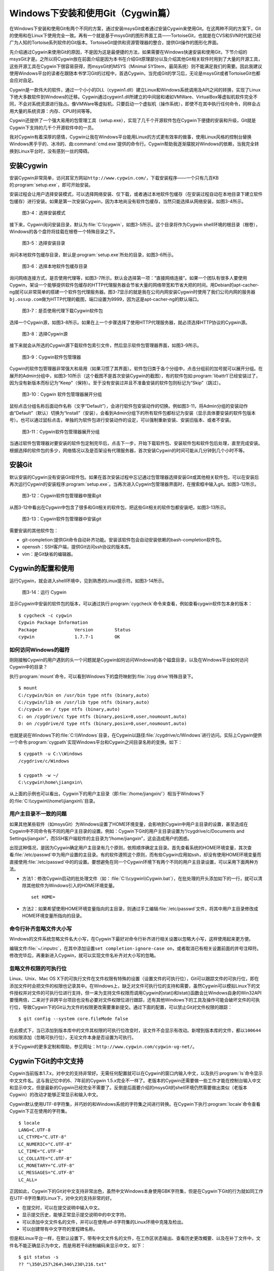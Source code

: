 Windows下安装和使用Git（Cygwin篇）
=====================================

在Windows下安装和使用Git有两个不同的方案，通过安装msysGit或者通过安装\
Cygwin来使用Git。在这两种不同的方案下，Git的使用和在Linux下使用完全一致。\
再有一个就是基于msysGit的图形界面工具——TortoiseGit，也就是在CVS和SVN时代\
就已经广为人知的Tortoise系列软件的Git版本。TortoiseGit提供和资源管理器的\
整合，提供Git操作的图形化界面。

先介绍通过Cygwin来使用Git的原因，不是因为这是最便捷的方法，如果需要在\
Windows快速安装和使用Git，下节介绍的msysGit才是。之所以将Cygwin放在前面\
介绍是因为本书在介绍Git原理部分以及介绍其他Git相关软件时用到了大量的开源\
工具，这些开源工具在Cygwin下很容易获得，而msysGit的MSYS（Minimal SYStem，\
最简系统）则不能满足我们的需要。因此我建议使用Windows平台的读者在跟随本书\
学习Git的过程中，首选Cygwin，当完成Git的学习后，无论是msysGit或者\
TortoiseGit也都会应对自足。

Cygwin是一款伟大的软件，通过一个小小的DLL（cygwin1.dll）建立Linux和Windows\
系统调用及API之间的转换，实现了Linux下绝大多数软件到Windows的迁移。Cygwin\
通过cygwin1.dll所建立的中间层和诸如VMWare、VirtualBox等虚拟机软件完全不同，\
不会对系统资源进行独占。像VMWare等虚拟机，只要启动一个虚拟机（操作系统），\
即使不在其中执行任何命令，同样会占用大量的系统资源：内存、CPU时间等等。

Cygwin还提供了一个强大易用的包管理工具（setup.exe），实现了几千个开源\
软件包在Cygwin下便捷的安装和升级，Git就是Cygwin下支持的几千个开源软件中\
的一员。

我对Cygwin有着深厚的感情，Cygwin让我在Windows平台能用Linux的方式更有效率\
的做事，使用Linux风格的控制台替换Windows黑乎乎的、冰冷的、由\
:command:`cmd.exe`\ 提供的命令行。Cygwin帮助我逐渐摆脱对Windows的依赖，\
当我完全转换到Linux平台时，没有感到一丝的障碍。


安装Cygwin
-------------

安装Cygwin非常简单，访问其官方网站\ ``http://www.cygwin.com/``\ ，下载\
安装程序——一个只有几百KB的\ :program:`setup.exe`\ ，即可开始安装。

安装过程会让用户选择安装模式，可以选择网络安装、仅下载，或者通过本地软件\
包缓存（在安装过程自动在本地目录下建立软件包缓存）进行安装。如果是第一次\
安装Cygwin，因为本地尚没有软件包缓存，当然只能选择从网络安装，如图3-4所示。


.. figure:: /images/windows/cygwin-2.png
   :scale: 80

   图3-4：选择安装模式

接下来，Cygwin询问安装目录，默认为\ :file:`C:\\cygwin`\ ，如图3-5所示。\
这个目录将作为Cygwin shell环境的根目录（根卷），Windows的各个盘符将挂载\
在根卷一个特殊目录之下。

.. figure:: /images/windows/cygwin-3.png
   :scale: 80

   图3-5：选择安装目录

询问本地软件包缓存目录，默认是\ :program:`setup.exe`\ 所处的目录，\
如图3-6所示。

.. figure:: /images/windows/cygwin-4.png
   :scale: 80

   图3-6：选择本地软件包缓存目录

询问网络连接方式，是否使用代理等，如图3-7所示。默认会选择第一项：“直接网\
络连接”。如果一个团队有很多人要使用Cygwin，架设一个能够提供软件包缓存的\
HTTP代理服务器会节省大量的网络带宽和节省大把的时间。用Debian的apt-cacher-ng\
就可以非常简单的搭建一个软件包代理服务器。图3-7显示的就是我在公司内网安装\
Cygwin时使用了我们公司内网的服务器\ ``bj.ossxp.com``\ 做为HTTP代理的截图，\
端口设置为9999，因为这是apt-cacher-ng的默认端口。

.. figure:: /images/windows/cygwin-5-mirror.png
   :scale: 80

   图3-7：是否使用代理下载Cygwin软件包

选择一个Cygwin源，如图3-8所示。如果在上一个步骤选择了使用HTTP代理服务器，\
就必须选择HTTP协议的Cygwin源。

.. figure:: /images/windows/cygwin-6.png
   :scale: 80

   图3-8：选择Cygwin源

接下来就会从所选的Cygwin源下载软件包索引文件，然后显示软件包管理器界面，\
如图3-9所示。

.. figure:: /images/windows/cygwin-8.png
   :scale: 80

   图3-9：Cygwin软件包管理器

Cygwin的软件包管理器非常强大和易用（如果习惯了其界面）。软件包归类于各个\
分组中，点击分组前的加号就可以展开分组。在展开的Admin分组中，如图3-10所示\
（这个截图不是首次安装Cygwin的截图），有的软件包如\ :program:`libattr1`\
已经安装过了，因为没有新版本而标记为“Keep”（保持）。至于没有安装过并且\
不准备安装的软件包则标记为“Skip”（跳过）。

.. figure:: /images/windows/cygwin-8-expand-admin-group.png
   :scale: 80

   图3-10：Cygwin 软件包管理器展开分组

鼠标点击分组名称后面动作名称（文字“Default”），会进行软件包安装动作的\
切换。例如图3-11，将Admin分组的安装动作由“Default”（默认）切换为“Install”\
（安装），会看到Admin分组下的所有软件包都标记为安装（显示具体要安装的\
软件包版本号）。也可以通过鼠标点击，单独的为软件包进行安装动作的设定，\
可以强制重新安装、安装旧版本、或者不安装。

.. figure:: /images/windows/cygwin-8-expand-admin-group-install.png
   :scale: 80

   图3-11：Cygwin软件包管理器展开分组

当通过软件包管理器对要安装的软件包定制完毕后，点击下一步，开始下载软件包、\
安装软件包和软件包后处理，直至完成安装。根据选择的软件包的多少，网络情况\
以及是否架设有代理服务器，首次安装Cygwin的时间可能从几分钟到几个小时不等。

安装Git
-------------

默认安装的Cygwin没有安装Git软件包。如果在首次安装过程中忘记通过包管理器\
选择安装Git或其他相关软件包，可以在安装后再次运行Cygwin的安装程序\
:program:`setup.exe`\ 。当再次进入Cygwin包管理器界面时，在搜索框中输入git。\
如图3-12所示。

.. figure:: /images/windows/cygwin-8-search-git.png
   :scale: 80

   图3-12：Cygwin软件包管理器中搜索git

从图3-12中看出在Cygwin中包含了很多和Git相关的软件包，把这些Git相关的软件包\
都安装吧，如图3-13所示。

.. figure:: /images/windows/cygwin-8-search-git-install.png
   :scale: 80

   图3-13：Cygwin软件包管理器中安装git

需要安装的其他软件包：

* git-completion:提供Git命令自动补齐功能。安装该软件包会自动安装依赖的\
  bash-completion软件包。

* openssh：SSH客户端，提供Git访问ssh协议的版本库。

* vim：是Git缺省的编辑器。


Cygwin的配置和使用
---------------------

运行Cygwin，就会进入shell环境中，见到熟悉的Linux提示符。如图3-14所示。

.. figure:: /images/windows/cygwin-startup.png
   :scale: 80

   图3-14：运行 Cygwin

显示Cygwin中安装的软件包的版本，可以通过执行\ :program:`cygcheck`\
命令来查看，例如查看cygwin软件包本身的版本：

::

  $ cygcheck -c cygwin
  Cygwin Package Information
  Package              Version        Status
  cygwin               1.7.7-1        OK

如何访问Windows的磁符
^^^^^^^^^^^^^^^^^^^^^^^^

刚刚接触Cygwin的用户遇到的头一个问题就是Cygwin如何访问Windows的各个磁盘\
目录，以及在Windows平台如何访问Cygwin中的目录？

执行\ :program:`mount`\ 命令，可以看到Windows下的盘符映射到\ :file:`/cyg
drive`\ 特殊目录下。

::

  $ mount
  C:/cygwin/bin on /usr/bin type ntfs (binary,auto)
  C:/cygwin/lib on /usr/lib type ntfs (binary,auto)
  C:/cygwin on / type ntfs (binary,auto)
  C: on /cygdrive/c type ntfs (binary,posix=0,user,noumount,auto)
  D: on /cygdrive/d type ntfs (binary,posix=0,user,noumount,auto)

也就是说在Windows下的\ :file:`C:\\Windows`\ 目录，在Cygwin以路径\
:file:`/cygdrive/c/Windows`\ 进行访问。实际上Cygwin提供一个命令\
:program:`cygpath`\ 实现Windows平台和Cygwin之间目录名称的变换。如下：

::

  $ cygpath -u C:\\Windows
  /cygdrive/c/Windows

  $ cygpath -w ~/
  C:\cygwin\home\jiangxin\

从上面的示例也可以看出，Cygwin下的用户主目录（即\
:file:`/home/jiangxin/`\ ）相当于Windows下的\
:file:`C:\\cygwin\\home\\jiangxin\\`\ 目录。

用户主目录不一致的问题
^^^^^^^^^^^^^^^^^^^^^^^^

如果其他某些软件（如msysGit）为Windows设置了HOME环境变量，会影响到Cygwin\
中用户主目录的设置，甚至造成在Cygwin中不同命令有不同的用户主目录的设置。\
例如：Cygwin下Git的用户主目录设置为“/cygdrive/c/Documents and Settings/jiangxin”，\
而SSH客户端软件的主目录为“/home/jiangxin”，这会造成用户的困惑。

出现这种情况，是因为Cygwin确定用户主目录有几个原则，依照顺序确定主目录。\
首先查看系统的HOME环境变量，其次查看\ :file:`/etc/passwd`\ 中为用户设置\
的主目录。有的软件遵照这个原则，而有些Cygwin应用如ssh，却没有使用HOME\
环境变量而直接使用\ :file:`/etc/passwd`\ 中的的设置。要想避免在同一个\
Cygwin环境下有两个不同的用户主目录设置，可以采用下面两种方法。

* 方法1：修改Cygwin启动的批处理文件（如：\
  :file:`C:\\cygwin\\Cygwin.bat`\ ），在批处理的开头添加如下的一行，\
  就可以清除其他软件为Windows引入的HOME环境变量。

  ::

    set HOME=

* 方法2：如果希望使用HOME环境变量指向的主目录，则通过手工编辑\
  :file:`/etc/passwd`\ 文件，将其中用户主目录修改成HOME环境变量\
  所指向的目录。

命令行补齐忽略文件大小写
^^^^^^^^^^^^^^^^^^^^^^^^^

Windows的文件系统忽略文件名大小写，在Cygwin下最好对命令行补齐进行相关\
设置以忽略大小写，这样使用起来更方便。

编辑文件\ :file:`~/.inputrc`\ ，在其中添加设置\
``set completion-ignore-case on``\ ，或者取消已有相关设置前面的井号注释符。\
修改完毕后，再重新进入Cygwin，就可以实现文件名补齐对大小写的忽略。

忽略文件权限的可执行位
^^^^^^^^^^^^^^^^^^^^^^^^^

Linux、Unix、Mac OS X下的可执行文件在文件权限有特殊的设置（设置文件的\
可执行位），Git可以跟踪文件的可执行位，即在添加文件时会把文件的权限也\
记录其中。在Windows上，缺乏对文件可执行位的支持和需要，虽然Cygwin可以模拟\
Linux下的文件授权并对文件的可执行位进行支持，但一来为支持文件权限而调用\
Cygwin的stat()和lstat()函数会比Windows自身的Win32API要慢两倍，二来对于\
非跨平台项目也没有必要对文件权限位进行跟踪，还有其他Windows下的工具及\
操作可能会破坏文件的可执行位，导致Cygwin下的Git认为文件的权限更改需要\
重新提交。通过下面的配置，可以禁止Git对文件权限的跟踪：

::

  $ git config --system core.fileMode false

在此模式下，当已添加到版本库中的文件其权限的可执行位改变时，该文件不会\
显示有改动。新增到版本库的文件，都以\ ``100644``\ 的权限添加（忽略可执行位），\
无论文件本身是否设置为可执行。

关于Cygwin的更多定制和帮助，参见网址：\
``http://www.cygwin.com/cygwin-ug-net/``\ 。

Cygwin下Git的中文支持
-------------------------

Cygwin当前版本1.7.x，对中文的支持非常好。无需任何配置就可以在Cygwin的\
窗口内输入中文，以及执行\ :program:`ls`\ 命令显示中文文件名。这与我记忆\
中的6、7年前的Cygwin 1.5.x完全不一样了。老版本的Cygwin还需要做一些工作\
才能在控制台输入中文和显示中文，但是最新的Cygwin已经完全不需要了。反倒是\
后面要介绍的msysGit的shell环境仍然需要做出类似（老版本Cygwin）的改动才\
能够正常显示和输入中文。

Cygwin默认使用UTF-8字符集，并巧妙的和Windows系统的字符集之间进行转换。\
在Cygwin下执行\ :program:`locale`\ 命令查看Cygwin下正在使用的字符集。

::

  $ locale
  LANG=C.UTF-8
  LC_CTYPE="C.UTF-8"
  LC_NUMERIC="C.UTF-8"
  LC_TIME="C.UTF-8"
  LC_COLLATE="C.UTF-8"
  LC_MONETARY="C.UTF-8"
  LC_MESSAGES="C.UTF-8"
  LC_ALL=

正因如此，Cygwin下的Git对中文支持非常出色，虽然中文Windows本身使用GBK字\
符集，但是在Cygwin下Git的行为就如同工作在UTF-8字符集的Linux下，对中文的\
支持非常的好。

* 在提交时，可以在提交说明中输入中文。
* 显示提交历史，能够正常显示提交说明中的中文字符。
* 可以添加中文文件名的文件，并可以在使用utf-8字符集的Linux环境中克隆及\
  检出。
* 可以创建带有中文字符的里程碑名称。

但是和Linux平台一样，在默认设置下，带有中文文件名的文件，在工作区状态\
输出、查看历史更改概要、以及在补丁文件中，文件名不能正确显示为中文，而是\
用若干8进制编码来显示中文，如下：

::

  $ git status -s
  ?? "\350\257\264\346\230\216.txt"

通过设置变量\ ``core.quotepath``\ 为\ ``false``\ ，就可以解决中文文件名\
在这些Git命令输出中的显示问题。

::

  $ git config --global core.quotepath false
  $ git status -s
  ?? 说明.txt

Cygwin下Git访问SSH服务
----------------------------

在本书第5篇第29章介绍的公钥认证方式访问Git服务，是Git写操作最重要的服务。\
公钥认证方式访问SSH协议的Git服务器时无需输入口令，而且更为安全。使用公钥\
认证就涉及到创建公钥/私钥对，以及在SSH连接时选择哪一个私钥的问题（如果\
建立有多个私钥）。

Cygwin下的openssh软件包提供的ssh命令和Linux下的没有什么区别，也提供\
ssh-keygen命令管理SSH公钥/私钥对。但是Cygwin当前的openssh（版本号：5.7p1-1）\
有一个Bug，偶尔在用Git克隆使用SSH协议的版本库时会中断，无法完成版本库克隆。\
如下：

::

  $ git clone git@bj.ossxp.com:ossxp/gitbook.git
  Cloning into gitbook...
  remote: Counting objects: 3486, done.
  remote: Compressing objects: 100% (1759/1759), done.
  fatal: The remote end hung up unexpectedly MiB | 3.03 MiB/s
  fatal: early EOFs:  75% (2615/3486), 13.97 MiB | 3.03 MiB/s
  fatal: index-pack failed

如果读者也遇到同样的问题，建议使用PuTTY提供的\ :command:`plink.exe`\
做为SSH客户端，替代存在问题的Cygwin自带的ssh命令。

安装PuTTY
^^^^^^^^^^

PuTTY是Windows下一个开源软件，提供SSH客户端服务，还包括公钥管理相关工具。\
访问PuTTY的主页（http://www.chiark.greenend.org.uk/~sgtatham/putty/），\
下载并安装PuTTY。安装完毕会发现PuTTY软件包包含了好几个可执行程序，对于\
和Git整合，下面几个命令会用到。

* Plink：即\ :file:`plink.exe`\ ，是命令行的SSH客户端，用于替代ssh命令。\
  默认安装于\ :file:`C:\\Program Files\\PuTTY\\plink.exe`\ 。

* PuTTYgen：用于管理PuTTY格式的私钥，也可以用于将openssh格式的私钥转换为\
  PuTTY格式的私钥。

* Pageant：是SSH认证代理，运行于后台，负责为SSH连接提供私钥访问服务。

PuTTY格式的私钥
^^^^^^^^^^^^^^^^^

PuTTY使用自定义格式的私钥文件（扩展名为\ :file:`.ppk`\ ），而不能直接使\
用openssh格式的私钥。即用openssh的ssh-keygen命令创建的私钥不能直接被\
PuTTY拿过来使用，必需经过转换。程序PuTTYgen可以实现私钥格式的转换。

运行PuTTYgen程序，如图3-15所示。

.. figure:: /images/windows/putty-keygen-1.png
   :scale: 80

   图3-15：运行PuTTYgen程序

PuTTYgen既可以重新创建私钥文件，也可以通过点击加载按钮（load）读取openssh\
格式的私钥文件，从而可以将其转换为PuTTY格式私钥。点击加载按钮，会弹出文件\
选择对话框，选择openssh格式的私钥文件（如文件\ :file:`id_rsa`\ ），如果\
转换成功，会显示如图3-16的界面。

.. figure:: /images/windows/putty-keygen-2.png
   :scale: 80

   图3-16：PuTTYgen完成私钥加载

然后点击“Save private key”（保存私钥），就可以将私钥保存为PuTTY的\
:file:`.ppk`\ 格式的私钥。例如将私钥保存到文件\
:file:`~/.ssh/jiangxin-cygwin.ppk`\ 中。

Git使用Pageant进行公钥认证
^^^^^^^^^^^^^^^^^^^^^^^^^^^^^^^

Git在使用命令行工具Plink（\ :program:`plink.exe`\ ）做为SSH客户端访问SSH\
协议的版本库服务器时，如何选择公钥呢？使用Pageant是一个非常好的选择。\
Pageant是PuTTY软件包中为各个PuTTY应用提供私钥请求的代理软件，当Plink连接\
SSH服务器需要请求公钥认证时，Pageant就会提供给Plink相应的私钥。

运行Pageant，启动后显示为托盘区中的一个图标，在后台运行。当使用鼠标右键\
单击Pageant的图标，就会显示弹出菜单如图3-17所示。

.. figure:: /images/windows/pageant.png
   :scale: 80

   图3-17：Pageant的弹出菜单

点击弹出菜单中的“Add Key”（添加私钥）按钮，弹出文件选择框，选择扩展名为\
:file:`.ppk`\ 的PuTTY格式的公钥，即完成了Pageant的私钥准备工作。

接下来，还需要对Git进行设置，设置Git使用\ :file:`plink.exe`\ 做为SSH客户端，\
而不是缺省的\ :program:`ssh`\ 命令。通过设置GIT_SSH环境变量即可实现。

::

  $ export GIT_SSH=/cygdrive/c/Program\ Files/PuTTY/plink.exe

上面在设置GIT_SSH环境变量的过程中，使用了Cygwin格式的路径，而非Windows\
格式，这是因为Git是在Cygwin的环境中调用\ :program:`plink.exe`\ 命令的，\
当然要使用Cygwin能够理解的路径。

然后就可以用Git访问SSH协议的Git服务器了。运行在后台的Pageant会在需要的\
时候为\ :command:`plink.exe`\ 提供私钥访问服务。但在首次连接一个使用SSH\
协议的Git服务器的时候，很可能会因为远程SSH服务器的公钥没有经过确认导致\
git命令执行失败。如下所示。

::

  $ git clone git@bj.ossxp.com:ossxp/gitbook.git
  Cloning into gitbook...
  The server's host key is not cached in the registry. You
  have no guarantee that the server is the computer you
  think it is.
  The server's rsa2 key fingerprint is:
  ssh-rsa 2048 49:eb:04:30:70:ab:b3:28:42:03:19:fe:82:f8:1a:00
  Connection abandoned.
  fatal: The remote end hung up unexpectedly

这是因为首次连接一个SSH服务器时，要对其公钥进行确认（以防止被钓鱼），而\
运行于Git下的\ :program:`plink.exe`\ 没有机会从用户那里获取输入以建立对\
该SSH服务器公钥的信任，因此Git访问失败。解决办法非常简单，就是直接运行\
:program:`plink.exe`\ 连接一次远程SSH服务器，对公钥确认进行应答。如下：

::

  $ /cygdrive/c/Program\ Files/PuTTY/plink.exe git@bj.ossxp.com
  The server's host key is not cached in the registry. You
  have no guarantee that the server is the computer you
  think it is.
  The server's rsa2 key fingerprint is:
  ssh-rsa 2048 49:eb:04:30:70:ab:b3:28:42:03:19:fe:82:f8:1a:00
  If you trust this host, enter "y" to add the key to
  PuTTY's cache and carry on connecting.
  If you want to carry on connecting just once, without
  adding the key to the cache, enter "n".
  If you do not trust this host, press Return to abandon the
  connection.
  Store key in cache? (y/n)

输入“y”，将公钥保存在信任链中，以后再次连接就不会弹出该确认应答了。\
当然执行Git命令，也就可以成功执行了。

使用自定义SSH脚本取代Pageant
^^^^^^^^^^^^^^^^^^^^^^^^^^^^^^^^^^^

使用Pageant还要在每次启动Pageant时手动选择私钥文件，比较的麻烦。实际上可\
以创建一个脚本对\ :program:`plink.exe`\ 进行封装，在封装的脚本中指定私钥\
文件，这样就可以不必使用Pageant而实现公钥认证了。

例如：创建脚本\ :file:`~/bin/ssh-jiangxin`\ ，文件内容如下了：

::

  #!/bin/sh

  /cygdrive/c/Program\ Files/PuTTY/plink.exe -i \
      c:/cygwin/home/jiangxin/.ssh/jiangxin-cygwin.ppk $*

设置该脚本为可执行。

::

  $ chmod a+x ~/bin/ssh-jiangxin

通过该脚本和远程SSH服务器连接，使用下面的命令：

::

  $ ~/bin/ssh-jiangxin git@bj.ossxp.com
  Using username "git".
  Server refused to allocate pty
  hello jiangxin, the gitolite version here is v1.5.5-9-g4c11bd8
  the gitolite config gives you the following access:
       R          gistore-bj.ossxp.com/.*$
       R          gistore-ossxp.com/.*$
    C  R  W       ossxp/.*$
       R  W       test/repo1
       R  W       test/repo2
       R  W       test/repo3
      @R @W       test/repo4
   @C @R  W       users/jiangxin/.+$


设置GIT_SSH变量，使之指向新建立的脚本，然后就可以脱离Pageant来连接SSH\
协议的Git库了。

::

  $ export GIT_SSH=~/bin/ssh-jiangxin
